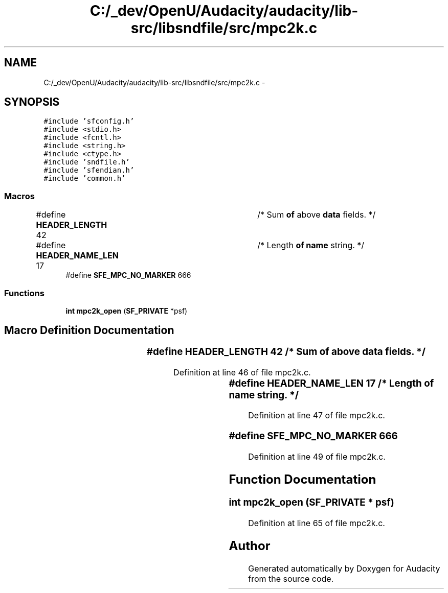 .TH "C:/_dev/OpenU/Audacity/audacity/lib-src/libsndfile/src/mpc2k.c" 3 "Thu Apr 28 2016" "Audacity" \" -*- nroff -*-
.ad l
.nh
.SH NAME
C:/_dev/OpenU/Audacity/audacity/lib-src/libsndfile/src/mpc2k.c \- 
.SH SYNOPSIS
.br
.PP
\fC#include 'sfconfig\&.h'\fP
.br
\fC#include <stdio\&.h>\fP
.br
\fC#include <fcntl\&.h>\fP
.br
\fC#include <string\&.h>\fP
.br
\fC#include <ctype\&.h>\fP
.br
\fC#include 'sndfile\&.h'\fP
.br
\fC#include 'sfendian\&.h'\fP
.br
\fC#include 'common\&.h'\fP
.br

.SS "Macros"

.in +1c
.ti -1c
.RI "#define \fBHEADER_LENGTH\fP   42	/* Sum \fBof\fP above \fBdata\fP fields\&. */"
.br
.ti -1c
.RI "#define \fBHEADER_NAME_LEN\fP   17	/* Length \fBof\fP \fBname\fP string\&. */"
.br
.ti -1c
.RI "#define \fBSFE_MPC_NO_MARKER\fP   666"
.br
.in -1c
.SS "Functions"

.in +1c
.ti -1c
.RI "\fBint\fP \fBmpc2k_open\fP (\fBSF_PRIVATE\fP *psf)"
.br
.in -1c
.SH "Macro Definition Documentation"
.PP 
.SS "#define HEADER_LENGTH   42	/* Sum \fBof\fP above \fBdata\fP fields\&. */"

.PP
Definition at line 46 of file mpc2k\&.c\&.
.SS "#define HEADER_NAME_LEN   17	/* Length \fBof\fP \fBname\fP string\&. */"

.PP
Definition at line 47 of file mpc2k\&.c\&.
.SS "#define SFE_MPC_NO_MARKER   666"

.PP
Definition at line 49 of file mpc2k\&.c\&.
.SH "Function Documentation"
.PP 
.SS "\fBint\fP mpc2k_open (\fBSF_PRIVATE\fP * psf)"

.PP
Definition at line 65 of file mpc2k\&.c\&.
.SH "Author"
.PP 
Generated automatically by Doxygen for Audacity from the source code\&.
